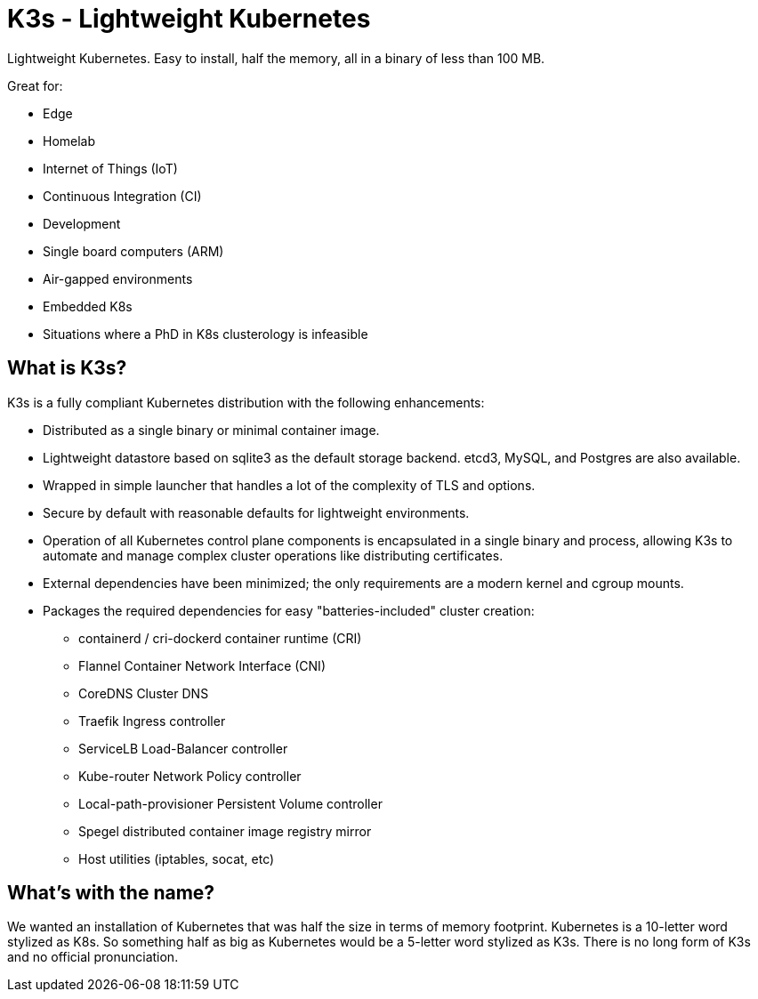 = K3s - Lightweight Kubernetes
:page-role: -toc

Lightweight Kubernetes. Easy to install, half the memory, all in a binary of less than 100 MB.

Great for:

* Edge
* Homelab
* Internet of Things (IoT)
* Continuous Integration (CI)
* Development
* Single board computers (ARM)
* Air-gapped environments
* Embedded K8s
* Situations where a PhD in K8s clusterology is infeasible

== What is K3s?

K3s is a fully compliant Kubernetes distribution with the following enhancements:

* Distributed as a single binary or minimal container image.
* Lightweight datastore based on sqlite3 as the default storage backend. etcd3, MySQL, and Postgres are also available.
* Wrapped in simple launcher that handles a lot of the complexity of TLS and options.
* Secure by default with reasonable defaults for lightweight environments.
* Operation of all Kubernetes control plane components is encapsulated in a single binary and process, allowing K3s to automate and manage complex cluster operations like distributing certificates.
* External dependencies have been minimized; the only requirements are a modern kernel and cgroup mounts.
* Packages the required dependencies for easy "batteries-included" cluster creation:
 ** containerd / cri-dockerd container runtime (CRI)
 ** Flannel Container Network Interface (CNI)
 ** CoreDNS Cluster DNS
 ** Traefik Ingress controller
 ** ServiceLB Load-Balancer controller
 ** Kube-router Network Policy controller
 ** Local-path-provisioner Persistent Volume controller
 ** Spegel distributed container image registry mirror
 ** Host utilities (iptables, socat, etc)

== What's with the name?

We wanted an installation of Kubernetes that was half the size in terms of memory footprint. Kubernetes is a 10-letter word stylized as K8s. So something half as big as Kubernetes would be a 5-letter word stylized as K3s. There is no long form of K3s and no official pronunciation.
